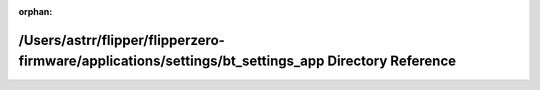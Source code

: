 .. meta::8cd950146017c40cd04b21112898f5e32e6193209a9becd4d0b01f68e831f7ad236608a732bd41e3cff4ca2e688c94b6b3bbe09c2580deb33753f6e0b83ecd6b

:orphan:

.. title:: Flipper Zero Firmware: /Users/astrr/flipper/flipperzero-firmware/applications/settings/bt_settings_app Directory Reference

/Users/astrr/flipper/flipperzero-firmware/applications/settings/bt\_settings\_app Directory Reference
=====================================================================================================

.. container:: doxygen-content

   
   .. raw:: html
     :file: dir_8f660f560277a9690be2560a569b251b.html

